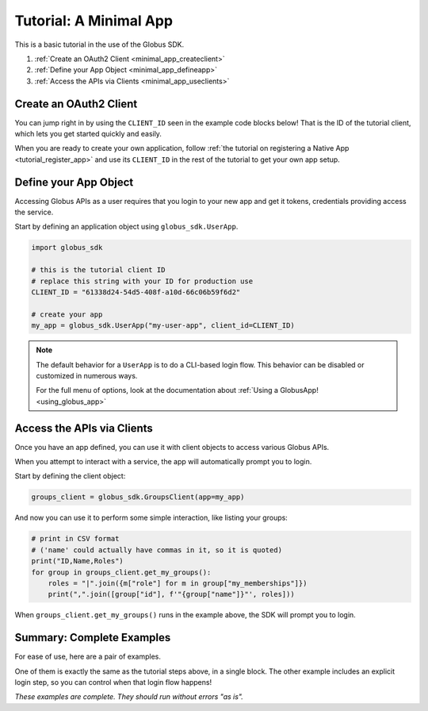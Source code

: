 .. _minimal_app_tutorial:

Tutorial: A Minimal App
=======================

This is a basic tutorial in the use of the Globus SDK.

#. :ref:`Create an OAuth2 Client <minimal_app_createclient>`
#. :ref:`Define your App Object <minimal_app_defineapp>`
#. :ref:`Access the APIs via Clients <minimal_app_useclients>`

.. _minimal_app_createclient:

Create an OAuth2 Client
-----------------------

You can jump right in by using the ``CLIENT_ID`` seen in the example code blocks below!
That is the ID of the tutorial client, which lets you get started quickly and easily.

When you are ready to create your own application, follow :ref:`the tutorial on
registering a Native App <tutorial_register_app>` and use its ``CLIENT_ID`` in
the rest of the tutorial to get your own app setup.

.. _minimal_app_defineapp:

Define your App Object
----------------------

Accessing Globus APIs as a user requires that you login to your new app and get
it tokens, credentials providing access the service.

Start by defining an application object using ``globus_sdk.UserApp``.

.. code-block:: python

    import globus_sdk

    # this is the tutorial client ID
    # replace this string with your ID for production use
    CLIENT_ID = "61338d24-54d5-408f-a10d-66c06b59f6d2"

    # create your app
    my_app = globus_sdk.UserApp("my-user-app", client_id=CLIENT_ID)


.. note::

    The default behavior for a ``UserApp`` is to do a CLI-based login flow.
    This behavior can be disabled or customized in numerous ways.

    For the full menu of options, look at the documentation about :ref:`Using a
    GlobusApp! <using_globus_app>`

.. _minimal_app_useclients:

Access the APIs via Clients
---------------------------

Once you have an app defined, you can use it with client objects to access
various Globus APIs.

When you attempt to interact with a service, the app will automatically prompt
you to login.

Start by defining the client object:

.. code-block:: python

    groups_client = globus_sdk.GroupsClient(app=my_app)

And now you can use it to perform some simple interaction, like listing
your groups:

.. code-block:: python

    # print in CSV format
    # ('name' could actually have commas in it, so it is quoted)
    print("ID,Name,Roles")
    for group in groups_client.get_my_groups():
        roles = "|".join({m["role"] for m in group["my_memberships"]})
        print(",".join([group["id"], f'"{group["name"]}"', roles]))

When ``groups_client.get_my_groups()`` runs in the example above, the SDK
will prompt you to login.

Summary: Complete Examples
--------------------------

For ease of use, here are a pair of examples.

One of them is exactly the same as the tutorial steps above, in a single block.
The other example includes an explicit login step, so you can control when that
login flow happens!

*These examples are complete. They should run without errors "as is".*

..  tab-set::

    ..  tab-item:: Tutorial Recap

        .. literalinclude:: tutorial_recap.py
            :caption: ``tutorial_recap.py`` [:download:`download <tutorial_recap.py>`]
            :language: python

    ..  tab-item:: Explicit ``login()`` Step

        This example is very similar to the tutorial, but uses a separate login
        step.

        .. literalinclude:: tutorial_with_login_step.py
            :caption: ``tutorial_with_login_step.py`` [:download:`download <tutorial_with_login_step.py>`]
            :language: python
